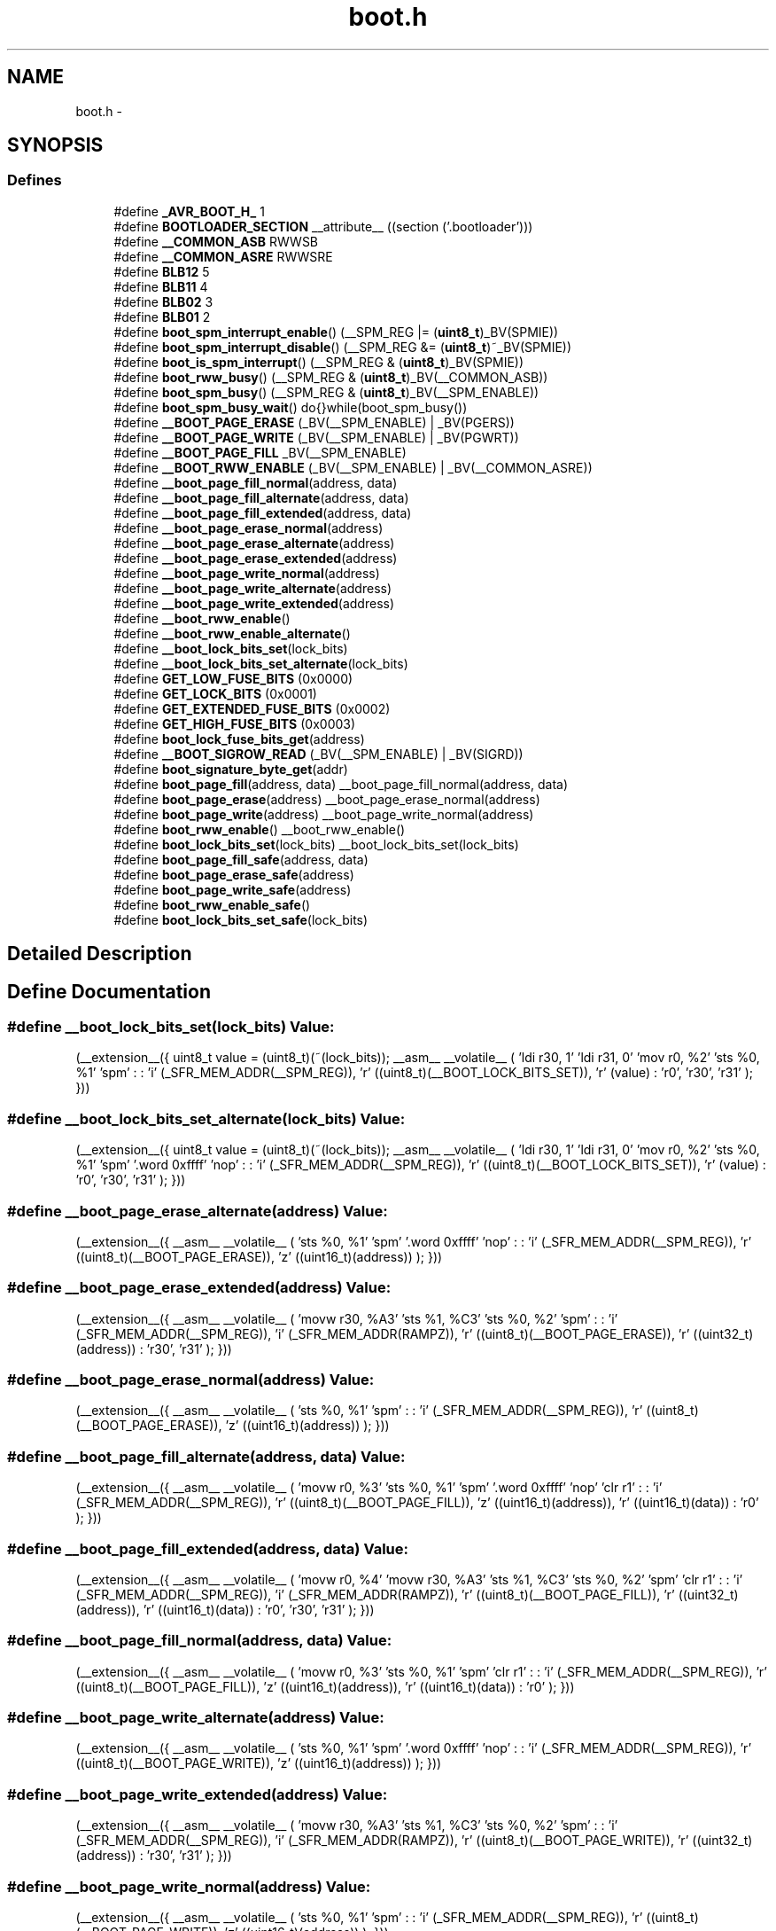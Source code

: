 .TH "boot.h" 3 "25 Apr 2014" "Version 1.8.0svn" "avr-libc" \" -*- nroff -*-
.ad l
.nh
.SH NAME
boot.h \- 
.SH SYNOPSIS
.br
.PP
.SS "Defines"

.in +1c
.ti -1c
.RI "#define \fB_AVR_BOOT_H_\fP   1"
.br
.ti -1c
.RI "#define \fBBOOTLOADER_SECTION\fP   __attribute__ ((section ('.bootloader')))"
.br
.ti -1c
.RI "#define \fB__COMMON_ASB\fP   RWWSB"
.br
.ti -1c
.RI "#define \fB__COMMON_ASRE\fP   RWWSRE"
.br
.ti -1c
.RI "#define \fBBLB12\fP   5"
.br
.ti -1c
.RI "#define \fBBLB11\fP   4"
.br
.ti -1c
.RI "#define \fBBLB02\fP   3"
.br
.ti -1c
.RI "#define \fBBLB01\fP   2"
.br
.ti -1c
.RI "#define \fBboot_spm_interrupt_enable\fP()   (__SPM_REG |= (\fBuint8_t\fP)_BV(SPMIE))"
.br
.ti -1c
.RI "#define \fBboot_spm_interrupt_disable\fP()   (__SPM_REG &= (\fBuint8_t\fP)~_BV(SPMIE))"
.br
.ti -1c
.RI "#define \fBboot_is_spm_interrupt\fP()   (__SPM_REG & (\fBuint8_t\fP)_BV(SPMIE))"
.br
.ti -1c
.RI "#define \fBboot_rww_busy\fP()   (__SPM_REG & (\fBuint8_t\fP)_BV(__COMMON_ASB))"
.br
.ti -1c
.RI "#define \fBboot_spm_busy\fP()   (__SPM_REG & (\fBuint8_t\fP)_BV(__SPM_ENABLE))"
.br
.ti -1c
.RI "#define \fBboot_spm_busy_wait\fP()   do{}while(boot_spm_busy())"
.br
.ti -1c
.RI "#define \fB__BOOT_PAGE_ERASE\fP   (_BV(__SPM_ENABLE) | _BV(PGERS))"
.br
.ti -1c
.RI "#define \fB__BOOT_PAGE_WRITE\fP   (_BV(__SPM_ENABLE) | _BV(PGWRT))"
.br
.ti -1c
.RI "#define \fB__BOOT_PAGE_FILL\fP   _BV(__SPM_ENABLE)"
.br
.ti -1c
.RI "#define \fB__BOOT_RWW_ENABLE\fP   (_BV(__SPM_ENABLE) | _BV(__COMMON_ASRE))"
.br
.ti -1c
.RI "#define \fB__boot_page_fill_normal\fP(address, data)"
.br
.ti -1c
.RI "#define \fB__boot_page_fill_alternate\fP(address, data)"
.br
.ti -1c
.RI "#define \fB__boot_page_fill_extended\fP(address, data)"
.br
.ti -1c
.RI "#define \fB__boot_page_erase_normal\fP(address)"
.br
.ti -1c
.RI "#define \fB__boot_page_erase_alternate\fP(address)"
.br
.ti -1c
.RI "#define \fB__boot_page_erase_extended\fP(address)"
.br
.ti -1c
.RI "#define \fB__boot_page_write_normal\fP(address)"
.br
.ti -1c
.RI "#define \fB__boot_page_write_alternate\fP(address)"
.br
.ti -1c
.RI "#define \fB__boot_page_write_extended\fP(address)"
.br
.ti -1c
.RI "#define \fB__boot_rww_enable\fP()"
.br
.ti -1c
.RI "#define \fB__boot_rww_enable_alternate\fP()"
.br
.ti -1c
.RI "#define \fB__boot_lock_bits_set\fP(lock_bits)"
.br
.ti -1c
.RI "#define \fB__boot_lock_bits_set_alternate\fP(lock_bits)"
.br
.ti -1c
.RI "#define \fBGET_LOW_FUSE_BITS\fP   (0x0000)"
.br
.ti -1c
.RI "#define \fBGET_LOCK_BITS\fP   (0x0001)"
.br
.ti -1c
.RI "#define \fBGET_EXTENDED_FUSE_BITS\fP   (0x0002)"
.br
.ti -1c
.RI "#define \fBGET_HIGH_FUSE_BITS\fP   (0x0003)"
.br
.ti -1c
.RI "#define \fBboot_lock_fuse_bits_get\fP(address)"
.br
.ti -1c
.RI "#define \fB__BOOT_SIGROW_READ\fP   (_BV(__SPM_ENABLE) | _BV(SIGRD))"
.br
.ti -1c
.RI "#define \fBboot_signature_byte_get\fP(addr)"
.br
.ti -1c
.RI "#define \fBboot_page_fill\fP(address, data)   __boot_page_fill_normal(address, data)"
.br
.ti -1c
.RI "#define \fBboot_page_erase\fP(address)   __boot_page_erase_normal(address)"
.br
.ti -1c
.RI "#define \fBboot_page_write\fP(address)   __boot_page_write_normal(address)"
.br
.ti -1c
.RI "#define \fBboot_rww_enable\fP()   __boot_rww_enable()"
.br
.ti -1c
.RI "#define \fBboot_lock_bits_set\fP(lock_bits)   __boot_lock_bits_set(lock_bits)"
.br
.ti -1c
.RI "#define \fBboot_page_fill_safe\fP(address, data)"
.br
.ti -1c
.RI "#define \fBboot_page_erase_safe\fP(address)"
.br
.ti -1c
.RI "#define \fBboot_page_write_safe\fP(address)"
.br
.ti -1c
.RI "#define \fBboot_rww_enable_safe\fP()"
.br
.ti -1c
.RI "#define \fBboot_lock_bits_set_safe\fP(lock_bits)"
.br
.in -1c
.SH "Detailed Description"
.PP 

.SH "Define Documentation"
.PP 
.SS "#define __boot_lock_bits_set(lock_bits)"\fBValue:\fP
.PP
.nf
(__extension__({                                           \
    uint8_t value = (uint8_t)(~(lock_bits));               \
    __asm__ __volatile__                                   \
    (                                                      \
        'ldi r30, 1\n\t'                                   \
        'ldi r31, 0\n\t'                                   \
        'mov r0, %2\n\t'                                   \
        'sts %0, %1\n\t'                                   \
        'spm\n\t'                                          \
        :                                                  \
        : 'i' (_SFR_MEM_ADDR(__SPM_REG)),                  \
          'r' ((uint8_t)(__BOOT_LOCK_BITS_SET)),           \
          'r' (value)                                      \
        : 'r0', 'r30', 'r31'                               \
    );                                                     \
}))
.fi
.SS "#define __boot_lock_bits_set_alternate(lock_bits)"\fBValue:\fP
.PP
.nf
(__extension__({                                           \
    uint8_t value = (uint8_t)(~(lock_bits));               \
    __asm__ __volatile__                                   \
    (                                                      \
        'ldi r30, 1\n\t'                                   \
        'ldi r31, 0\n\t'                                   \
        'mov r0, %2\n\t'                                   \
        'sts %0, %1\n\t'                                   \
        'spm\n\t'                                          \
        '.word 0xffff\n\t'                                 \
        'nop\n\t'                                          \
        :                                                  \
        : 'i' (_SFR_MEM_ADDR(__SPM_REG)),                  \
          'r' ((uint8_t)(__BOOT_LOCK_BITS_SET)),           \
          'r' (value)                                      \
        : 'r0', 'r30', 'r31'                               \
    );                                                     \
}))
.fi
.SS "#define __boot_page_erase_alternate(address)"\fBValue:\fP
.PP
.nf
(__extension__({                                 \
    __asm__ __volatile__                         \
    (                                            \
        'sts %0, %1\n\t'                         \
        'spm\n\t'                                \
        '.word 0xffff\n\t'                       \
        'nop\n\t'                                \
        :                                        \
        : 'i' (_SFR_MEM_ADDR(__SPM_REG)),        \
          'r' ((uint8_t)(__BOOT_PAGE_ERASE)),    \
          'z' ((uint16_t)(address))              \
    );                                           \
}))
.fi
.SS "#define __boot_page_erase_extended(address)"\fBValue:\fP
.PP
.nf
(__extension__({                                 \
    __asm__ __volatile__                         \
    (                                            \
        'movw r30, %A3\n\t'                      \
        'sts  %1, %C3\n\t'                       \
        'sts %0, %2\n\t'                         \
        'spm\n\t'                                \
        :                                        \
        : 'i' (_SFR_MEM_ADDR(__SPM_REG)),        \
          'i' (_SFR_MEM_ADDR(RAMPZ)),            \
          'r' ((uint8_t)(__BOOT_PAGE_ERASE)),    \
          'r' ((uint32_t)(address))              \
        : 'r30', 'r31'                           \
    );                                           \
}))
.fi
.SS "#define __boot_page_erase_normal(address)"\fBValue:\fP
.PP
.nf
(__extension__({                                 \
    __asm__ __volatile__                         \
    (                                            \
        'sts %0, %1\n\t'                         \
        'spm\n\t'                                \
        :                                        \
        : 'i' (_SFR_MEM_ADDR(__SPM_REG)),        \
          'r' ((uint8_t)(__BOOT_PAGE_ERASE)),    \
          'z' ((uint16_t)(address))              \
    );                                           \
}))
.fi
.SS "#define __boot_page_fill_alternate(address, data)"\fBValue:\fP
.PP
.nf
(__extension__({                                 \
    __asm__ __volatile__                         \
    (                                            \
        'movw  r0, %3\n\t'                       \
        'sts %0, %1\n\t'                         \
        'spm\n\t'                                \
        '.word 0xffff\n\t'                       \
        'nop\n\t'                                \
        'clr  r1\n\t'                            \
        :                                        \
        : 'i' (_SFR_MEM_ADDR(__SPM_REG)),        \
          'r' ((uint8_t)(__BOOT_PAGE_FILL)),     \
          'z' ((uint16_t)(address)),             \
          'r' ((uint16_t)(data))                 \
        : 'r0'                                   \
    );                                           \
}))
.fi
.SS "#define __boot_page_fill_extended(address, data)"\fBValue:\fP
.PP
.nf
(__extension__({                                 \
    __asm__ __volatile__                         \
    (                                            \
        'movw  r0, %4\n\t'                       \
        'movw r30, %A3\n\t'                      \
        'sts %1, %C3\n\t'                        \
        'sts %0, %2\n\t'                         \
        'spm\n\t'                                \
        'clr  r1\n\t'                            \
        :                                        \
        : 'i' (_SFR_MEM_ADDR(__SPM_REG)),        \
          'i' (_SFR_MEM_ADDR(RAMPZ)),            \
          'r' ((uint8_t)(__BOOT_PAGE_FILL)),     \
          'r' ((uint32_t)(address)),             \
          'r' ((uint16_t)(data))                 \
        : 'r0', 'r30', 'r31'                     \
    );                                           \
}))
.fi
.SS "#define __boot_page_fill_normal(address, data)"\fBValue:\fP
.PP
.nf
(__extension__({                                 \
    __asm__ __volatile__                         \
    (                                            \
        'movw  r0, %3\n\t'                       \
        'sts %0, %1\n\t'                         \
        'spm\n\t'                                \
        'clr  r1\n\t'                            \
        :                                        \
        : 'i' (_SFR_MEM_ADDR(__SPM_REG)),        \
          'r' ((uint8_t)(__BOOT_PAGE_FILL)),     \
          'z' ((uint16_t)(address)),             \
          'r' ((uint16_t)(data))                 \
        : 'r0'                                   \
    );                                           \
}))
.fi
.SS "#define __boot_page_write_alternate(address)"\fBValue:\fP
.PP
.nf
(__extension__({                                 \
    __asm__ __volatile__                         \
    (                                            \
        'sts %0, %1\n\t'                         \
        'spm\n\t'                                \
        '.word 0xffff\n\t'                       \
        'nop\n\t'                                \
        :                                        \
        : 'i' (_SFR_MEM_ADDR(__SPM_REG)),        \
          'r' ((uint8_t)(__BOOT_PAGE_WRITE)),    \
          'z' ((uint16_t)(address))              \
    );                                           \
}))
.fi
.SS "#define __boot_page_write_extended(address)"\fBValue:\fP
.PP
.nf
(__extension__({                                 \
    __asm__ __volatile__                         \
    (                                            \
        'movw r30, %A3\n\t'                      \
        'sts %1, %C3\n\t'                        \
        'sts %0, %2\n\t'                         \
        'spm\n\t'                                \
        :                                        \
        : 'i' (_SFR_MEM_ADDR(__SPM_REG)),        \
          'i' (_SFR_MEM_ADDR(RAMPZ)),            \
          'r' ((uint8_t)(__BOOT_PAGE_WRITE)),    \
          'r' ((uint32_t)(address))              \
        : 'r30', 'r31'                           \
    );                                           \
}))
.fi
.SS "#define __boot_page_write_normal(address)"\fBValue:\fP
.PP
.nf
(__extension__({                                 \
    __asm__ __volatile__                         \
    (                                            \
        'sts %0, %1\n\t'                         \
        'spm\n\t'                                \
        :                                        \
        : 'i' (_SFR_MEM_ADDR(__SPM_REG)),        \
          'r' ((uint8_t)(__BOOT_PAGE_WRITE)),    \
          'z' ((uint16_t)(address))              \
    );                                           \
}))
.fi
.SS "#define __boot_rww_enable()"\fBValue:\fP
.PP
.nf
(__extension__({                                 \
    __asm__ __volatile__                         \
    (                                            \
        'sts %0, %1\n\t'                         \
        'spm\n\t'                                \
        :                                        \
        : 'i' (_SFR_MEM_ADDR(__SPM_REG)),        \
          'r' ((uint8_t)(__BOOT_RWW_ENABLE))     \
    );                                           \
}))
.fi
.SS "#define __boot_rww_enable_alternate()"\fBValue:\fP
.PP
.nf
(__extension__({                                 \
    __asm__ __volatile__                         \
    (                                            \
        'sts %0, %1\n\t'                         \
        'spm\n\t'                                \
        '.word 0xffff\n\t'                       \
        'nop\n\t'                                \
        :                                        \
        : 'i' (_SFR_MEM_ADDR(__SPM_REG)),        \
          'r' ((uint8_t)(__BOOT_RWW_ENABLE))     \
    );                                           \
}))
.fi
.SH "Author"
.PP 
Generated automatically by Doxygen for avr-libc from the source code.
